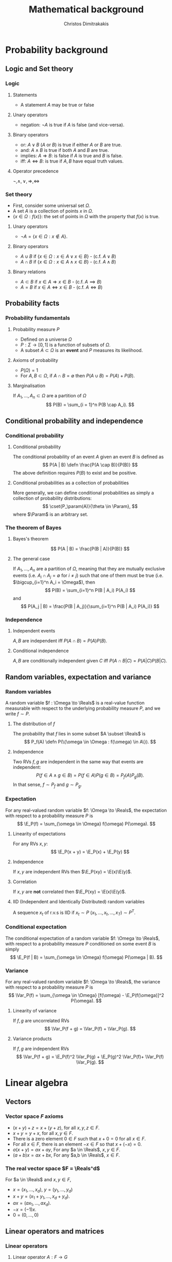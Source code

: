 #+TITLE: Mathematical background
#+AUTHOR: Christos Dimitrakakis
#+EMAIL:christos.dimitrakakis@unine.ch
#+LaTeX_HEADER: \usepackage{tikz}
#+LaTeX_HEADER: \usepackage{amsmath}
#+LaTeX_HEADER: \usepackage{amssymb}
#+LaTeX_HEADER: \usepackage{isomath}
#+LaTeX_HEADER: \newcommand \E {\mathop{\mbox{\ensuremath{\mathbb{E}}}}\nolimits}
#+LaTeX_HEADER: \newcommand \Var {\mathop{\mbox{\ensuremath{\mathbb{V}}}}\nolimits}
#+LaTeX_HEADER: \newcommand \Bias {\mathop{\mbox{\ensuremath{\mathbb{B}}}}\nolimits}
#+LaTeX_HEADER: \newcommand\ind[1]{\mathop{\mbox{\ensuremath{\mathbb{I}}}}\left\{#1\right\}}
#+LaTeX_HEADER: \renewcommand \Pr {\mathop{\mbox{\ensuremath{\mathbb{P}}}}\nolimits}
#+LaTeX_HEADER: \DeclareMathOperator*{\argmax}{arg\,max}
#+LaTeX_HEADER: \DeclareMathOperator*{\argmin}{arg\,min}
#+LaTeX_HEADER: \DeclareMathOperator*{\sgn}{sgn}
#+LaTeX_HEADER: \newcommand \defn {\mathrel{\triangleq}}
#+LaTeX_HEADER: \newcommand \Reals {\mathbb{R}}
#+LaTeX_HEADER: \newcommand \Param {\Theta}
#+LaTeX_HEADER: \newcommand \param {\theta}
#+LaTeX_HEADER: \newcommand \vparam {\vectorsym{\theta}}
#+LaTeX_HEADER: \newcommand \mparam {\matrixsym{\Theta}}
#+LaTeX_HEADER: \newcommand \bW {\matrixsym{W}}
#+LaTeX_HEADER: \newcommand \bw {\vectorsym{w}}
#+LaTeX_HEADER: \newcommand \wi {\vectorsym{w}_i}
#+LaTeX_HEADER: \newcommand \wij {w_{i,j}}
#+LaTeX_HEADER: \newcommand \bA {\matrixsym{A}}
#+LaTeX_HEADER: \newcommand \ai {\vectorsym{a}_i}
#+LaTeX_HEADER: \newcommand \aij {a_{i,j}}
#+LaTeX_HEADER: \newcommand \bx {\vectorsym{x}}
#+LaTeX_HEADER: \newcommand \bel {\beta}
#+LaTeX_HEADER: \newcommand \Ber {\textrm{Bernoulli}}
#+LaTeX_HEADER: \newcommand \Beta {\textrm{Beta}}
#+LaTeX_HEADER: \newcommand \Normal {\textrm{Normal}}
#+LaTeX_HEADER: \newcommand \cset[2] {\left\{#1 ~\middle| #2 \right\}}
#+LaTeX_CLASS_OPTIONS: [smaller]
#+COLUMNS: %40ITEM %10BEAMER_env(Env) %9BEAMER_envargs(Env Args) %4BEAMER_col(Col) %10BEAMER_extra(Extra)
#+TAGS: activity advanced definition exercise homework project example theory code
#+OPTIONS:   H:3


* Probability background
#+TOC: headlines [currentsection]
** Logic and Set theory
*** Logic
**** Statements
- A statement $A$ may be true or false

**** Unary operators
- negation: $\neg A$ is true if $A$ is false (and vice-versa).

**** Binary operators
- or: $A \vee B$ ($A$ or $B$) is true if either $A$ or $B$ are true.
- and: $A \wedge B$ is true if both $A$ and $B$ are true.
- implies: $A \Rightarrow B$: is false if $A$ is true and $B$ is false.
- iff: $A \Leftrightarrow B$: is true if $A,B$ have equal truth values.

**** Operator precedence
$\neg, \wedge, \vee, \Rightarrow, \Leftrightarrow$


*** Set theory
- First, consider some universal set $\Omega$.
- A set $A$ is a collection of points $x$ in $\Omega$.
- $\{x \in \Omega : f(x)\}$: the set of points in $\Omega$ with the property that $f(x)$ is true.

**** Unary operators
- $\neg A =  \{x \in \Omega : x \notin A\}$.
**** Binary operators
- $A \cup B$ if $\{x \in \Omega : x \in A \vee x \in B\}$ - (c.f. $A \vee B$)
- $A \cap B$ if $\{x \in \Omega : x \in A \wedge x \in B\}$ - (c.f. $A \wedge B$)
**** Binary relations
- $A \subset B$ if $x \in A \Rightarrow x \in B$ - (c.f. $A \implies B$)
- $A = B$ if $x \in A \Leftrightarrow x \in B$ - (c.f. $A \Leftrightarrow B$)

** Probability facts
*** Probability fundamentals
**** Probability measure $P$
- Defined on a universe $\Omega$
- $P : \Sigma \to [0,1]$ is a function of subsets of $\Omega$.
- A subset $A \subset \Omega$ is an *event* and $P$ measures its likelihood.
**** Axioms of probability
- $P(\Omega) = 1$
- For $A, B \subset \Omega$, if $A \cap B = \emptyset$ then $P(A \cup B) = P(A) + P(B)$.
**** Marginalisation
If $A_1, \ldots, A_n \subset \Omega$ are a partition of $\Omega$
\[
P(B) = \sum_{i = 1}^n P(B \cap A_i).
\]

** Conditional probability and independence
*** Conditional probability
**** Conditional probability
    :PROPERTIES:
    :BEAMER_env: definition
    :END:
The conditional probability of an event $A$ given an event $B$ is defined as 
\[
P(A | B) \defn \frac{P(A \cap B)}{P(B)}
\]
The above definition requires $P(B)$ to exist and be positive.

**** Conditional probabilities as a collection of probabilities
More generally, we can define conditional probabilities as simply a
collection of probability distributions:
\[
\cset{P_\param(A)}{\theta \in \Param},
\]
where $\Param$ is an arbitrary set. 

*** The theorem of Bayes
**** Bayes's theorem
    :PROPERTIES:
    :BEAMER_env: theorem
    :END:
\[
P(A | B) = \frac{P(B | A)}{P(B)} 
\]
#+BEAMER: \pause

**** The general case
If $A_1, \ldots, A_n$ are a partition of $\Omega$, meaning that they
are mutually exclusive events (i.e. $A_i \cap A_j = \emptyset$ for $i
\neq j$) such that one of them must be true (i.e. $\bigcup_{i=1}^n A_i =
\Omega$), then
\[
P(B) = \sum_{i=1}^n P(B | A_i) P(A_i)
\]
and 
\[
P(A_j | B) = \frac{P(B | A_j)}{\sum_{i=1}^n P(B | A_i) P(A_i)}
\]

*** Independence
**** Independent events
$A, B$ are independent iff $P(A \cap B) = P(A) P(B)$.
**** Conditional independence
 $A, B$ are conditionally independent given $C$ iff $P(A \cap B | C) = P(A | C) P(B | C)$.
** Random variables, expectation and variance
*** Random variables
A random variable $f : \Omega \to \Reals$ is a real-value function measurable with respect to the underlying probability measure $P$, and we write $f \sim P$.
**** The distribution of $f$
The probability that $f$ lies in some subset $A \subset \Reals$ is
\[
P_f(A) \defn P(\{\omega \in \Omega : f(\omega) \in A\}).
\]
**** Independence
Two RVs $f,g$ are independent in the same way that events are independent:
\[
P(f \in A \wedge g \in B) = P(f \in A) P(g \in B) = P_f(A) P_g(B).
\]
In that sense, $f \sim P_f$ and $g \sim P_g$.

*** Expectation
For any real-valued random variable $f: \Omega \to \Reals$, the expectation with respect to a probability measure $P$ is
\[
\E_P(f) = \sum_{\omega \in \Omega} f(\omega) P(\omega).
\]
**** Linearity of expectations
For any RVs $x, y$:
\[
\E_P(x + y) = \E_P(x) + \E_P(y)
\]
**** Independence
If $x,y$ are independent RVs then $\E_P(xy) = \E(x)\E(y)$.
**** Correlation
If $x,y$ are *not* correlated then $\E_P(xy) = \E(x)\E(y)$.
**** IID (Independent and Identically Distributed) random variables
A sequence $x_t$ of r.v.s is IID if $x_t \sim P$
$(x_1, \ldots, x_t, \ldots, x_T) \sim P^T$.

*** Conditional expectation
The conditional expectation of a random variable $f: \Omega \to \Reals$, with respect to a probability measure $P$ conditioned on some event $B$ is simply
\[
\E_P(f | B) = \sum_{\omega \in \Omega} f(\omega) P(\omega | B).
\]


*** Variance
For any real-valued random variable $f: \Omega \to \Reals$, the variance with respect to a probability measure $P$ is
\[
\Var_P(f) = \sum_{\omega \in \Omega} [f(\omega) - \E_P(f(\omega)]^2 P(\omega).
\]
**** Linearity of variance
If $f,g$ are uncorrelated RVs
\[
\Var_P(f + g) = \Var_P(f) + \Var_P(g).
\]
**** Variance products
If $f,g$ are independent RVs
\[
\Var_P(f + g) = \E_P(f)^2 \Var_P(g) + \E_P(g)^2 \Var_P(f)+ \Var_P(f) \Var_P(g).
\]



* Linear algebra
** Vectors
*** Vector space $F$ axioms
- $(x + y) + z = x + (y + z)$, for all $x, y, z \in F$.
- $x + y = y + x$, for all $x, y \in F$.
- There is a zero element $0 \in F$ such that $x + 0 = 0$ for all $x \in F$.
- For all $x \in F$, there is an element $-x \in F$ so that $x + (-x) = 0$.
- $a(x + y) = ax + ay$, For any $a \in \Reals$, $x, y \in F$.
- $(a+b)x = ax + bx$, For any $a,b \in \Reals$, $x \in F$.
*** The real vector space $F = \Reals^d$
For $a \in \Reals$ and $x, y \in F$, 
- $x = (x_1, \ldots, x_d)$, $y = (y_1, \ldots, y_d)$
- $x + y = (x_1 + y_1, \ldots, x_d + y_d)$.
- $ax = (a x_1, \ldots, a x_d)$.
- $-x = (-1) x$.
- $0 = (0, \ldots, 0)$

** Linear operators and matrices
*** Linear operators
**** Linear operator $A : F \to G$
- $A(x + y) = Ax + Ay$
- $A(ax) = a(Ax)$.
**** Matrices in $\Reals^{n \times m}$.
A matrix $\bA \in \Reals^{n \times m}$ is a tabular array
\(\bA= \begin{bmatrix}
a_{1,1} & \cdots & a_{1, m}\\
\vdots  & \ddots & \vdots \\
a_{n,1} & \cdots & a_{n, m}
\end{bmatrix}\)
Matrices can be seen as linear operators when used to multiply vectors.
*** Multiplication operators
**** Matrix multiplication
For $A \in \Reals^{n \times d}$, $B \in \Reals^{d \times m}$, the
\(ij\)-th element of the result of the multiplication $AB$ is
 \[
 (AB)_{i,j} = \sum_{k=1}^d A_{i,k} B_{k,j}.
 \]
so that $AB \in \Reals^{n \times m}$.
**** Matrix-vector multiplication
A matrix $A \in \Reals^{n \times m}$ defines the following linear operator $A : \Reals^m \to \Reals^n$.
\[
Ax = \left(\sum_{j=1}^m A_{i,j} x_j : i = 1, \ldots, n \right)
\]
All vectors $x \in \Reals^m$ are equivalent to matrices in $\Reals^{m \times 1}$.


*** Matrix inverses
**** The identity matrix $I \in \Reals^{n \times n}$
- For this matrix, $I_{i,i} = 1$ and $I_{i,j} = 0$ when $j \neq i$.
- $Ix = x$ and $IA = A$.

**** The inverse of a matrix $A \in \Reals^{n \times n}$
$A^{-1}$ is called the inverse of $A$ if
- $A A^{-1} = I$.
- or equivalently $A^{-1} A = I$.

**** The pseudo-inverse of a matrix $A \in \Reals^{n \times m}$
- $\tilde{A}^{-1}$ is called the *left pseudoinverse* of $A$ if $\tilde{A}^{-1} A = I$.
- $\tilde{A}^{-1}$ is called the *right pseudoinverse* of $A$ if $A \tilde{A}^{-1} = I$.


* Calculus
** Univariate caclulus
*** Derivatives
**** Derivative
The derivative of a single-argument function is defined as:
\[
\frac{d}{dx} f(x) = \lim_{\epsilon \to 0} \frac{f(x + \epsilon) - f(x)}{\epsilon}.
\]
$f$ must be absolutely continuous at $x$ for the derivative to exist.
**** Subdifferential
For non-differential functions, we can sometimes define the set of all subderivatives:
\[
\partial{f(x)} =  [\lim_{\epsilon \to 0} \frac{f(x) - f(x - \epsilon)}{\epsilon}, \lim_{\epsilon \to 0} \frac{f(x + \epsilon) - f(x)}{\epsilon}]
\]

*** Integrals
**** Riemann integral
The Reimann integral is obtained by taking a *horizontal* discretisation of a function to the limit:
\[
\int_a^b f(x) dx = \lim_{n \to \infty} \sum_{t=1}^{n} f(x_t) \frac{b - a}{n},
\qquad 
x_t = a + (t-1) \cdot \frac{b - a}{n}
\]
**** Lebesgue integral
This integral is obtained by taking a *vertical* discretisation of a function to the limit.
Let $\lambda$ be the Lebesgue measure (i.e. area) of a set. Then:
\[
\int_X f(x) d\lambda(x) = \lim_{n \to \infty} \sum_{t=1}^n y_t \lambda(S_t),
\]
$S_t = \{x : f(x) \in (y_{t-1}, y_t\}$, $y_0 = -\infty$, $y_n = \sup_x f(x)$.

*** Fundamental theorem of calculus
\[
f(x) = \frac{d}{dx} \int_a^x f(t) dt
\]
If $\frac{d}{dx} F = f$ then its integral from $a$ to $b$ is:
\[
\int_a^b f(x) dx = F(b) - F(a),
\]
** Multivariate calculus
*** Multivariate Functions
We consider functions operating in multi-dimensional Euclidean spaces.
**** $f: \Reals^n \to \Reals$. 
- Any $x \in \Reals^n$ is $x = (x_1, \ldots, x_n)$, with $x_i \in \Reals$.
- We write $f(x)$ instead of $f(x_1, \ldots, x_n)$.

**** $f: \Reals^n \to \Reals^m$. 
- If $y = f(x)$ then $y_i$ is the \(i\)-th component of $y \in \Reals^m$.
- Can be seen as $m$ functions $f_i: \Reals^n \to \Reals$, with $y_i = f_i(x)$.

*** Derivatives in many dimensions
    
**** Partial derivative
The partial derivative of $f$ with respect to its \(i\)-th argument is:
$\frac{\partial}{\partial x_i} f(x)$,
where we see all $x_j$ with $j \neq i$ as fixed.

**** Gradient of $f$
This is the vector of all its partial derivatives:
\[
\nabla_x f(x) = 
\left(
\frac{\partial}{\partial x_1} f(x)
\cdots
\frac{\partial}{\partial x_i} f(x)
\cdots
\frac{\partial}{\partial x_n} f(x)
\right)^\top
\]
**** Directional derivative
\[
D_\delta f(x) = \lim_{\epsilon \to 0} \frac{f(x + \epsilon \delta) - f(x)}{\epsilon}.
\]

